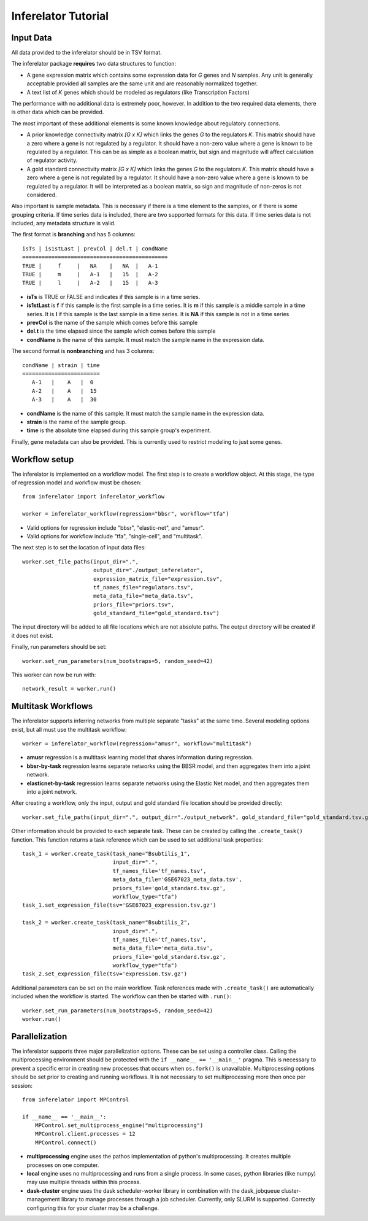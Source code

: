 ********************
Inferelator Tutorial
********************

Input Data
==========

All data provided to the inferelator should be in TSV format.

The inferelator package **requires** two data structures to function:

- A gene expression matrix which contains some expression data for *G* genes and *N* samples.
  Any unit is generally acceptable provided all samples are the same unit and are reasonably normalized together.
- A text list of *K* genes which should be modeled as regulators (like Transcription Factors)

The performance with no additional data is extremely poor, however.
In addition to the two required data elements, there is other data which can be provided.

The most important of these additional elements is some known knowledge about regulatory connections.

- A prior knowledge connectivity matrix *[G x K]* which links the genes *G* to the regulators *K*.
  This matrix should have a zero where a gene is not regulated by a regulator.
  It should have a non-zero value where a gene is known to be regulated by a regulator.
  This can be as simple as a boolean matrix, but sign and magnitude will affect calculation of regulator activity.
- A gold standard connectivity matrix *[G x K]* which links the genes *G* to the regulators *K*.
  This matrix should have a zero where a gene is not regulated by a regulator.
  It should have a non-zero value where a gene is known to be regulated by a regulator.
  It will be interpreted as a boolean matrix, so sign and magnitude of non-zeros is not considered.

Also important is sample metadata. This is necessary if there is a time element to the samples,
or if there is some grouping criteria. If time series data is included, there are two supported formats for this data.
If time series data is not included, any metadata structure is valid.

The first format is **branching** and has 5 columns::

   isTs | is1stLast | prevCol | del.t | condName
   =============================================
   TRUE |     f     |   NA    |   NA  |   A-1
   TRUE |     m     |   A-1   |   15  |   A-2
   TRUE |     l     |   A-2   |   15  |   A-3


- **isTs** is TRUE or FALSE and indicates if this sample is in a time series.
- **is1stLast** is **f** if this sample is the first sample in a time series.
  It is **m** if this sample is a middle sample in a time series.
  It is **l** if this sample is the last sample in a time series.
  It is **NA** if this sample is not in a time series
- **prevCol** is the name of the sample which comes before this sample
- **del.t** is the time elapsed since the sample which comes before this sample
- **condName** is the name of this sample. It must match the sample name in the expression data.

The second format is **nonbranching** and has 3 columns::

   condName | strain | time
   ========================
      A-1   |    A   |  0
      A-2   |    A   |  15
      A-3   |    A   |  30

- **condName** is the name of this sample. It must match the sample name in the expression data.
- **strain** is the name of the sample group.
- **time** is the absolute time elapsed during this sample group's experiment.

Finally, gene metadata can also be provided. This is currently used to restrict modeling to just some genes.

Workflow setup
==============

The inferelator is implemented on a workflow model. The first step is to create a workflow object.
At this stage, the type of regression model and workflow must be chosen::

   from inferelator import inferelator_workflow

   worker = inferelator_workflow(regression="bbsr", workflow="tfa")

- Valid options for regression include "bbsr", "elastic-net", and "amusr".
- Valid options for workflow include "tfa", "single-cell", and "multitask".

The next step is to set the location of input data files::

   worker.set_file_paths(input_dir=".",
                         output_dir="./output_inferelator",
                         expression_matrix_file="expression.tsv",
                         tf_names_file="regulators.tsv",
                         meta_data_file="meta_data.tsv",
                         priors_file="priors.tsv",
                         gold_standard_file="gold_standard.tsv")

The input directory will be added to all file locations which are not absolute paths.
The output directory will be created if it does not exist.

Finally, run parameters should be set::

   worker.set_run_parameters(num_bootstraps=5, random_seed=42)

This worker can now be run with::

   network_result = worker.run()

Multitask Workflows
===================

The inferelator supports inferring networks from multiple separate "tasks" at the same time.
Several modeling options exist, but all must use the multitask workflow::

  worker = inferelator_workflow(regression="amusr", workflow="multitask")

- **amusr** regression is a multitask learning model that shares information during regression.
- **bbsr-by-task** regression learns separate networks using the BBSR model,
  and then aggregates them into a joint network.
- **elasticnet-by-task** regression learns separate networks using the Elastic Net model,
  and then aggregates them into a joint network.

After creating a workflow, only the input, output and gold standard file location should be provided directly::

  worker.set_file_paths(input_dir=".", output_dir="./output_network", gold_standard_file="gold_standard.tsv.gz")

Other information should be provided to each separate task.
These can be created by calling the ``.create_task()`` function.
This function returns a task reference which can be used to set additional task properties::

  task_1 = worker.create_task(task_name="Bsubtilis_1",
                              input_dir=".",
                              tf_names_file='tf_names.tsv',
                              meta_data_file='GSE67023_meta_data.tsv',
                              priors_file='gold_standard.tsv.gz',
                              workflow_type="tfa")
  task_1.set_expression_file(tsv='GSE67023_expression.tsv.gz')

  task_2 = worker.create_task(task_name="Bsubtilis_2",
                              input_dir=".",
                              tf_names_file='tf_names.tsv',
                              meta_data_file='meta_data.tsv',
                              priors_file='gold_standard.tsv.gz',
                              workflow_type="tfa")
  task_2.set_expression_file(tsv='expression.tsv.gz')


Additional parameters can be set on the main workflow.
Task references made with ``.create_task()`` are automatically included when the workflow is started.
The workflow can then be started with ``.run()``::

  worker.set_run_parameters(num_bootstraps=5, random_seed=42)
  worker.run()

Parallelization
===============

The inferelator supports three major parallelization options. These can be set using a controller class.
Calling the multiprocessing environment should be protected with the ``if __name__ == '__main__'`` pragma.
This is necessary to prevent a specific error in creating new processes that occurs when ``os.fork()`` is unavailable.
Multiprocessing options should be set prior to creating and running workflows.
It is not necessary to set multiprocessing more then once per session::

    from inferelator import MPControl

    if __name__ == '__main__':
        MPControl.set_multiprocess_engine("multiprocessing")
        MPControl.client.processes = 12
        MPControl.connect()

- **multiprocessing** engine uses the pathos implementation of python's multiprocessing.
  It creates multiple processes on one computer.
- **local** engine uses no multiprocessing and runs from a single process.
  In some cases, python libraries (like numpy) may use multiple threads within this process.
- **dask-cluster** engine uses the dask scheduler-worker library in combination with the dask_jobqueue
  cluster-management library to manage processes through a job scheduler. Currently, only SLURM is supported.
  Correctly configuring this for your cluster may be a challenge.